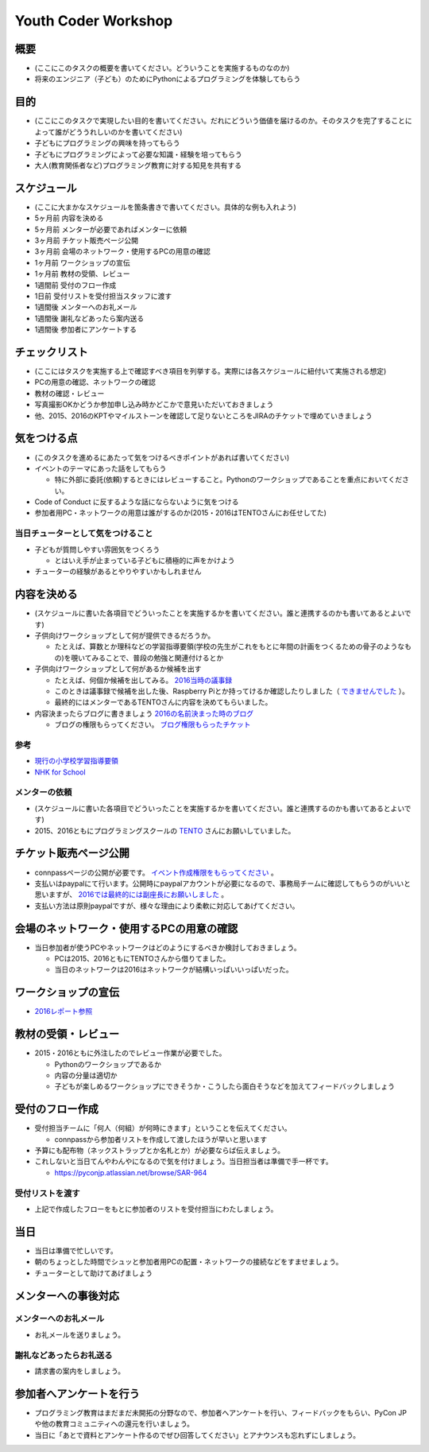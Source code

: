 .. _youthcoder:

======================
 Youth Coder Workshop
======================

概要
====
- (ここにこのタスクの概要を書いてください。どういうことを実施するものなのか)
- 将来のエンジニア（子ども）のためにPythonによるプログラミングを体験してもらう

目的
====
- (ここにこのタスクで実現したい目的を書いてください。だれにどういう価値を届けるのか。そのタスクを完了することによって誰がどううれしいのかを書いてください)
- 子どもにプログラミングの興味を持ってもらう
- 子どもにプログラミングによって必要な知識・経験を培ってもらう
- 大人(教育関係者など)プログラミング教育に対する知見を共有する

スケジュール
============
- (ここに大まかなスケジュールを箇条書きで書いてください。具体的な例も入れよう)
- 5ヶ月前 内容を決める
- 5ヶ月前 メンターが必要であればメンターに依頼
- 3ヶ月前 チケット販売ページ公開
- 3ヶ月前 会場のネットワーク・使用するPCの用意の確認
- 1ヶ月前 ワークショップの宣伝
- 1ヶ月前 教材の受領、レビュー
- 1週間前 受付のフロー作成
- 1日前 受付リストを受付担当スタッフに渡す
- 1週間後 メンターへのお礼メール
- 1週間後 謝礼などあったら案内送る
- 1週間後 参加者にアンケートする

チェックリスト
==============
- (ここにはタスクを実施する上で確認すべき項目を列挙する。実際には各スケジュールに紐付いて実施される想定)
- PCの用意の確認、ネットワークの確認
- 教材の確認・レビュー
- 写真撮影OKかどうか参加申し込み時かどこかで意見いただいておきましょう
- 他、2015、2016のKPTやマイルストーンを確認して足りないところをJIRAのチケットで埋めていきましょう

気をつける点
============
- (このタスクを進めるにあたって気をつけるべきポイントがあれば書いてください)
- イベントのテーマにあった話をしてもらう

  - 特に外部に委託(依頼)するときにはレビューすること。Pythonのワークショップであることを重点においてください。
- Code of Conduct に反するような話にならないように気をつける
- 参加者用PC・ネットワークの用意は誰がするのか(2015・2016はTENTOさんにお任せしてた)

当日チューターとして気をつけること
-------------------------------------
- 子どもが質問しやすい雰囲気をつくろう

  - とはいえ手が止まっている子どもに積極的に声をかけよう
- チューターの経験があるとやりやすいかもしれません

内容を決める
==============
- (スケジュールに書いた各項目でどういったことを実施するかを書いてください。誰と連携するのかも書いてあるとよいです)
- 子供向けワークショップとして何が提供できるだろうか。

  - たとえば、算数とか理科などの学習指導要領(学校の先生がこれをもとに年間の計画をつくるための骨子のようなもの)を覗いてみることで、普段の勉強と関連付けるとか

- 子供向けワークショップとして何があるか候補を出す

  - たとえば、何個か候補を出してみる。 `2016当時の議事録 <https://docs.google.com/document/d/1GFmNJXkZeLA8D58VHJ1Q-wgS4zdlgvnDghGxagrMCsI/edit>`_
  - このときは議事録で候補を出した後、Raspberry Piとか持ってけるか確認したりしました（ `できませんでした <https://pyconjp.atlassian.net/browse/SAR-533>`_ ）。
  - 最終的にはメンターであるTENTOさんに内容を決めてもらいました。
- 内容決まったらブログに書きましょう `2016の名前決まった時のブログ <http://pyconjp.blogspot.jp/2016/05/apply-youth-coder-workshop.html>`_

  - ブログの権限もらってください。 `ブログ権限もらったチケット <https://pyconjp.atlassian.net/browse/SAR-625>`_

参考
--------------

- `現行の小学校学習指導要領 <http://www.mext.go.jp/a_menu/shotou/new-cs/youryou/syo/>`_
- `NHK for School <http://www.nhk.or.jp/school/>`_

メンターの依頼
--------------
- (スケジュールに書いた各項目でどういったことを実施するかを書いてください。誰と連携するのかも書いてあるとよいです)
- 2015、2016ともにプログラミングスクールの `TENTO <http://www.tento-net.com/>`_ さんにお願いしていました。

チケット販売ページ公開
=======================
- connpassページの公開が必要です。 `イベント作成権限をもらってください <https://pyconjp.atlassian.net/browse/SAR-753>`_ 。
- 支払いはpaypalにて行います。公開時にpaypalアカウントが必要になるので、事務局チームに確認してもらうのがいいと思いますが、 `2016では最終的には副座長にお願いしました <https://pyconjp.atlassian.net/browse/SAR-307>`_ 。
- 支払い方法は原則paypalですが、様々な理由により柔軟に対応してあげてください。

会場のネットワーク・使用するPCの用意の確認
==========================================
- 当日参加者が使うPCやネットワークはどのようにするべきか検討しておきましょう。

  - PCは2015、2016ともにTENTOさんから借りてました。
  - 当日のネットワークは2016はネットワークが結構いっぱいいっぱいだった。

ワークショップの宣伝
=======================
- `2016レポート参照 <http://shoeisha2016.readthedocs.io/ja/latest/afterreport_02_program.html#youth-coder-workshop>`_

教材の受領・レビュー
=======================
- 2015・2016ともに外注したのでレビュー作業が必要でした。

  - Pythonのワークショップであるか
  - 内容の分量は適切か
  - 子どもが楽しめるワークショップにできそうか・こうしたら面白そうなどを加えてフィードバックしましょう

受付のフロー作成
=======================
- 受付担当チームに「何人（何組）が何時にきます」ということを伝えてください。

  - connpassから参加者リストを作成して渡したほうが早いと思います
- 予算にも配布物（ネックストラップとか名札とか）が必要ならば伝えましょう。
- これしないと当日てんやわんやになるので気を付けましょう。当日担当者は準備で手一杯です。

  - `<https://pyconjp.atlassian.net/browse/SAR-964>`_

受付リストを渡す
-----------------------
- 上記で作成したフローをもとに参加者のリストを受付担当にわたしましょう。


当日
=======================
- 当日は準備で忙しいです。
- 朝のちょっとした時間でシュッと参加者用PCの配置・ネットワークの接続などをすませましょう。
- チューターとして助けてあげましょう

メンターへの事後対応
=======================

メンターへのお礼メール
-----------------------
- お礼メールを送りましょう。

謝礼などあったらお礼送る
------------------------
- 請求書の案内をしましょう。

参加者へアンケートを行う
========================
- プログラミング教育はまだまだ未開拓の分野なので、参加者へアンケートを行い、フィードバックをもらい、PyCon JPや他の教育コミュニティへの還元を行いましょう。
- 当日に「あとで資料とアンケート作るのでぜひ回答してください」とアナウンスも忘れずにしましょう。
